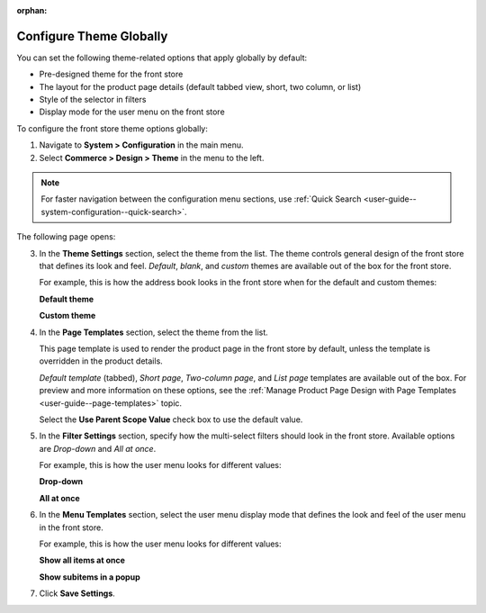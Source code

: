 :orphan:

.. _configuration--commerce--design--theme--theme-settings--globally:
.. _configuration--commerce--design--theme--page-templates:
.. _configuration--commerce--design--theme--filter-settings:
.. _configuration--commerce--design--theme--menu-templates:

Configure Theme Globally
------------------------

.. begin_body

You can set the following theme-related options that apply globally by default:

.. begin_theme_overview

* Pre-designed theme for the front store
* The layout for the product page details (default tabbed view, short, two column, or list)
* Style of the selector in filters
* Display mode for the user menu on the front store

.. finish_theme_overview

To configure the front store theme options globally:

1. Navigate to **System > Configuration** in the main menu.
2. Select **Commerce > Design > Theme** in the menu to the left.

.. note:: For faster navigation between the configuration menu sections, use :ref:`Quick Search <user-guide--system-configuration--quick-search>`.

The following page opens:

.. image:: /user_guide/img/system/configuration/design/theme/design_theme_global.png

3. In the **Theme Settings** section, select the theme from the list. The theme controls general design of the front store that defines its look and feel. *Default*, *blank*, and *custom* themes are available out of the box for the front store.

   For example, this is how the address book looks in the front store when for the default and custom themes:

   **Default theme**

   .. image:: /frontstore_guide/img/profile/MyProfileAddressBooks.png

   **Custom theme**

   .. image:: /frontstore_guide/img/profile/address_book_compact.png

4. In the **Page Templates** section, select the theme from the list.

   This page template is used to render the product page in the front store by default, unless the template is overridden in the product details.

   *Default template* (tabbed), *Short page*, *Two-column page*, and *List page* templates are available out of the box. For preview and more information on these options, see the :ref:`Manage Product Page Design with Page Templates <user-guide--page-templates>` topic.

   Select the **Use Parent Scope Value** check box to use the default value.

5. In the **Filter Settings** section, specify how the multi-select filters should look in the front store. Available options are *Drop-down* and *All at once*.

   For example, this is how the user menu looks for different values:

   **Drop-down**

   .. image:: /user_guide/system/img/configuration/filter_settings_dropdown.png

   **All at once**

   .. image:: /user_guide/system/img/configuration/filter_settings_allatonce.png

6. In the **Menu Templates** section, select the user menu display mode that defines the look and feel of the user menu in the front store.

   For example, this is how the user menu looks for different values:

   **Show all items at once**

   .. image:: /user_guide/img/system/frontend_menu/ShowAllItemsAtOnce.png

   **Show subitems in a popup**

   .. image:: /user_guide/img/system/frontend_menu/ShowSubitemsInPopup.png

7. Click **Save Settings**.

.. finish_body
